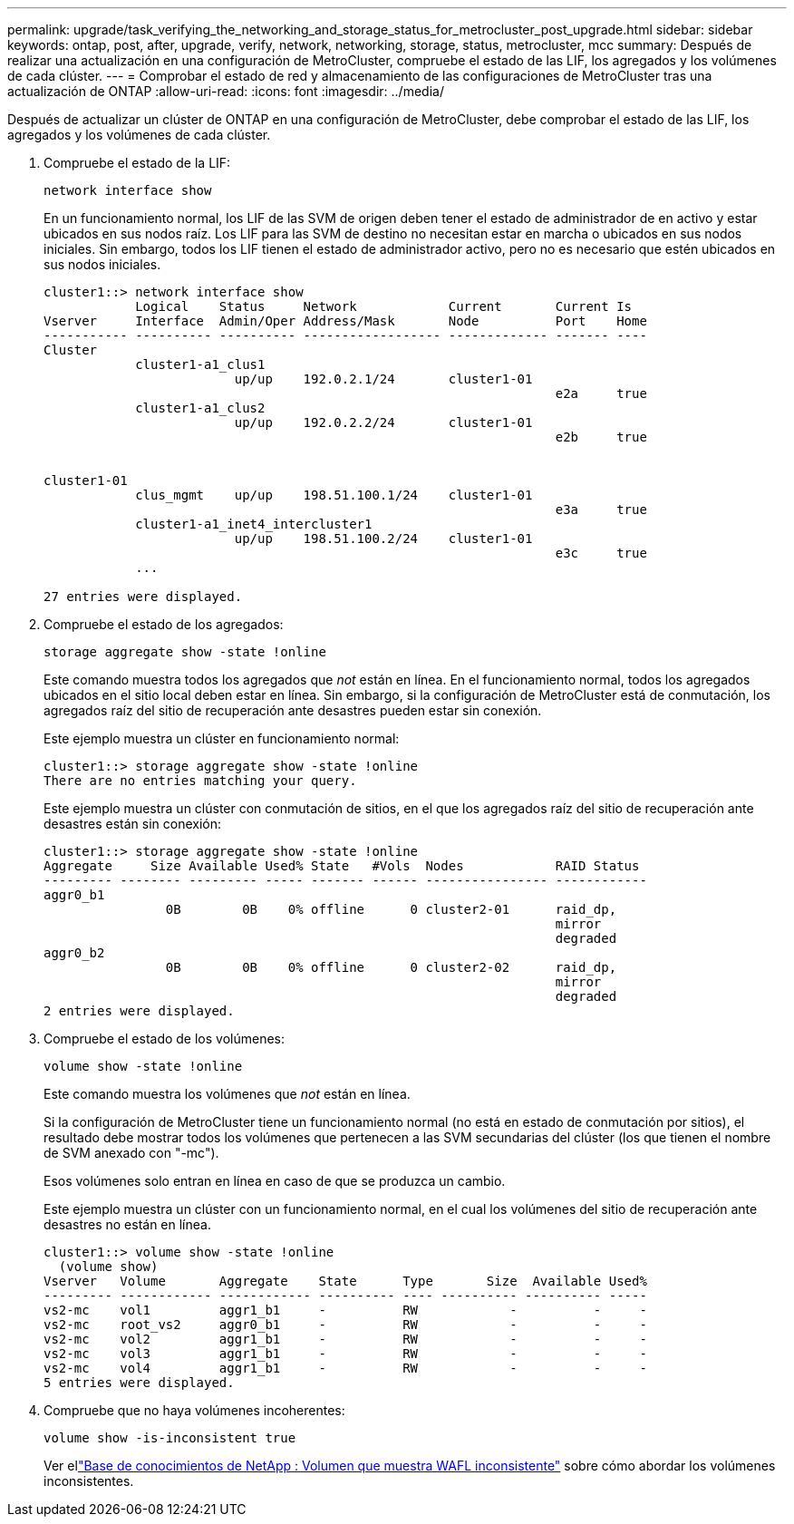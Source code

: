 ---
permalink: upgrade/task_verifying_the_networking_and_storage_status_for_metrocluster_post_upgrade.html 
sidebar: sidebar 
keywords: ontap, post, after, upgrade, verify, network, networking, storage, status, metrocluster, mcc 
summary: Después de realizar una actualización en una configuración de MetroCluster, compruebe el estado de las LIF, los agregados y los volúmenes de cada clúster. 
---
= Comprobar el estado de red y almacenamiento de las configuraciones de MetroCluster tras una actualización de ONTAP
:allow-uri-read: 
:icons: font
:imagesdir: ../media/


[role="lead"]
Después de actualizar un clúster de ONTAP en una configuración de MetroCluster, debe comprobar el estado de las LIF, los agregados y los volúmenes de cada clúster.

. Compruebe el estado de la LIF:
+
[source, cli]
----
network interface show
----
+
En un funcionamiento normal, los LIF de las SVM de origen deben tener el estado de administrador de en activo y estar ubicados en sus nodos raíz. Los LIF para las SVM de destino no necesitan estar en marcha o ubicados en sus nodos iniciales. Sin embargo, todos los LIF tienen el estado de administrador activo, pero no es necesario que estén ubicados en sus nodos iniciales.

+
[listing]
----
cluster1::> network interface show
            Logical    Status     Network            Current       Current Is
Vserver     Interface  Admin/Oper Address/Mask       Node          Port    Home
----------- ---------- ---------- ------------------ ------------- ------- ----
Cluster
            cluster1-a1_clus1
                         up/up    192.0.2.1/24       cluster1-01
                                                                   e2a     true
            cluster1-a1_clus2
                         up/up    192.0.2.2/24       cluster1-01
                                                                   e2b     true


cluster1-01
            clus_mgmt    up/up    198.51.100.1/24    cluster1-01
                                                                   e3a     true
            cluster1-a1_inet4_intercluster1
                         up/up    198.51.100.2/24    cluster1-01
                                                                   e3c     true
            ...

27 entries were displayed.
----
. Compruebe el estado de los agregados:
+
[source, cli]
----
storage aggregate show -state !online
----
+
Este comando muestra todos los agregados que _not_ están en línea. En el funcionamiento normal, todos los agregados ubicados en el sitio local deben estar en línea. Sin embargo, si la configuración de MetroCluster está de conmutación, los agregados raíz del sitio de recuperación ante desastres pueden estar sin conexión.

+
Este ejemplo muestra un clúster en funcionamiento normal:

+
[listing]
----
cluster1::> storage aggregate show -state !online
There are no entries matching your query.
----
+
Este ejemplo muestra un clúster con conmutación de sitios, en el que los agregados raíz del sitio de recuperación ante desastres están sin conexión:

+
[listing]
----
cluster1::> storage aggregate show -state !online
Aggregate     Size Available Used% State   #Vols  Nodes            RAID Status
--------- -------- --------- ----- ------- ------ ---------------- ------------
aggr0_b1
                0B        0B    0% offline      0 cluster2-01      raid_dp,
                                                                   mirror
                                                                   degraded
aggr0_b2
                0B        0B    0% offline      0 cluster2-02      raid_dp,
                                                                   mirror
                                                                   degraded
2 entries were displayed.
----
. Compruebe el estado de los volúmenes:
+
[source, cli]
----
volume show -state !online
----
+
Este comando muestra los volúmenes que _not_ están en línea.

+
Si la configuración de MetroCluster tiene un funcionamiento normal (no está en estado de conmutación por sitios), el resultado debe mostrar todos los volúmenes que pertenecen a las SVM secundarias del clúster (los que tienen el nombre de SVM anexado con "-mc").

+
Esos volúmenes solo entran en línea en caso de que se produzca un cambio.

+
Este ejemplo muestra un clúster con un funcionamiento normal, en el cual los volúmenes del sitio de recuperación ante desastres no están en línea.

+
[listing]
----
cluster1::> volume show -state !online
  (volume show)
Vserver   Volume       Aggregate    State      Type       Size  Available Used%
--------- ------------ ------------ ---------- ---- ---------- ---------- -----
vs2-mc    vol1         aggr1_b1     -          RW            -          -     -
vs2-mc    root_vs2     aggr0_b1     -          RW            -          -     -
vs2-mc    vol2         aggr1_b1     -          RW            -          -     -
vs2-mc    vol3         aggr1_b1     -          RW            -          -     -
vs2-mc    vol4         aggr1_b1     -          RW            -          -     -
5 entries were displayed.
----
. Compruebe que no haya volúmenes incoherentes:
+
[source, cli]
----
volume show -is-inconsistent true
----
+
Ver ellink:https://kb.netapp.com/Advice_and_Troubleshooting/Data_Storage_Software/ONTAP_OS/Volume_Showing_WAFL_Inconsistent["Base de conocimientos de NetApp : Volumen que muestra WAFL inconsistente"^] sobre cómo abordar los volúmenes inconsistentes.


